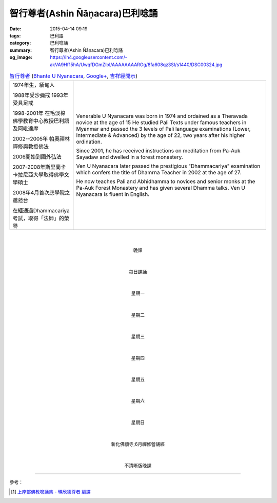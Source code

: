 智行尊者(Ashin Ñāṇacara)巴利唸誦
################################

:date: 2015-04-14 09:19
:tags: 巴利語
:category: 巴利唸誦
:summary: 智行尊者(Ashin Ñāṇacara)巴利唸誦
:og_image: https://lh4.googleusercontent.com/-akVA9Hf15hA/UwqfDGmZlbI/AAAAAAAARGg/8fa608qz3SI/s1440/DSC00324.jpg



.. list-table:: `智行尊者 <http://www.taiwandipa.org.tw/index.php?url=30-301&prg_no=c&start=1>`_
   (`Bhante U Nyanacara <http://www.buddha.sg/htm/people/nyanacara.htm>`_,
   `Google+ <https://plus.google.com/114611962996628560276>`__,
   `吉祥經開示 <https://www.youtube.com/watch?v=d4n_NoGXYXM>`_)
   :header-rows: 0
   :class: table-syntax-diff

   * - 1974年生，緬甸人

       1988年受沙彌戒 1993年受具足戒

       1998-2001年 在毛淡棉佛學教育中心教授巴利語及阿毗達摩

       2002--2005年 帕奧禪林禪修與教授佛法

       2006開始到國外弘法

       2007-2008年斯里蘭卡卡拉尼亞大學取得佛學文學碩士

       2008年4月首次應學院之邀蒞台

       在緬通過Dhammacariya考試，取得「法師」的榮譽

     - Venerable U Nyanacara was born in 1974 and ordained as a Theravada novice
       at the age of 15 He studied Pali Texts under famous teachers in Myanmar
       and passed the 3 levels of Pali language examinations (Lower,
       Intermediate & Advanced) by the age of 22, two years after his higher
       ordination.

       Since 2001, he has received instructions on meditation from Pa-Auk
       Sayadaw and dwelled in a forest monastery.

       Ven U Nyanacara later passed the prestigious "Dhammacariya" examination
       which confers the title of Dhamrna Teacher in 2002 at the age of 27.

       He now teaches Pali and Abhidhamma to novices and senior monks at the
       Pa-Auk Forest Monastery and has given several Dhamma talks. Ven U
       Nyanacara is fluent in English.

|
|

.. container:: align-center video-container

  .. raw:: html

    <audio controls>
      <source src="/7rsk9vjkm4p8z5xrdtqc/audio/nyanacara/k991-0.mp3" type="audio/mpeg">
      Your browser does not support the audio element.
    </audio>

.. container:: align-center video-container-description

  晚課

|
|

.. container:: align-center video-container

  .. raw:: html

    <audio controls>
      <source src="/7rsk9vjkm4p8z5xrdtqc/audio/nyanacara/00EveryMorning.mp3" type="audio/mpeg">
      Your browser does not support the audio element.
    </audio>

.. container:: align-center video-container-description

  每日課誦

|
|

.. container:: align-center video-container

  .. raw:: html

    <audio controls>
      <source src="/7rsk9vjkm4p8z5xrdtqc/audio/nyanacara/01Monday.mp3" type="audio/mpeg">
      Your browser does not support the audio element.
    </audio>

.. container:: align-center video-container-description

  星期一

|
|

.. container:: align-center video-container

  .. raw:: html

    <audio controls>
      <source src="/7rsk9vjkm4p8z5xrdtqc/audio/nyanacara/02Tuesday.mp3" type="audio/mpeg">
      Your browser does not support the audio element.
    </audio>

.. container:: align-center video-container-description

  星期二

|
|

.. container:: align-center video-container

  .. raw:: html

    <audio controls>
      <source src="/7rsk9vjkm4p8z5xrdtqc/audio/nyanacara/03Wednesday.mp3" type="audio/mpeg">
      Your browser does not support the audio element.
    </audio>

.. container:: align-center video-container-description

  星期三

|
|

.. container:: align-center video-container

  .. raw:: html

    <audio controls>
      <source src="/7rsk9vjkm4p8z5xrdtqc/audio/nyanacara/04Thursday.mp3" type="audio/mpeg">
      Your browser does not support the audio element.
    </audio>

.. container:: align-center video-container-description

  星期四

|
|

.. container:: align-center video-container

  .. raw:: html

    <audio controls>
      <source src="/7rsk9vjkm4p8z5xrdtqc/audio/nyanacara/05Friday.mp3" type="audio/mpeg">
      Your browser does not support the audio element.
    </audio>

.. container:: align-center video-container-description

  星期五

|
|

.. container:: align-center video-container

  .. raw:: html

    <audio controls>
      <source src="/7rsk9vjkm4p8z5xrdtqc/audio/nyanacara/06Saturday.mp3" type="audio/mpeg">
      Your browser does not support the audio element.
    </audio>

.. container:: align-center video-container-description

  星期六

|
|

.. container:: align-center video-container

  .. raw:: html

    <audio controls>
      <source src="/7rsk9vjkm4p8z5xrdtqc/audio/nyanacara/07Sunday.mp3" type="audio/mpeg">
      Your browser does not support the audio element.
    </audio>

.. container:: align-center video-container-description

  星期日

|
|

.. container:: align-center video-container

  .. raw:: html

    <audio controls>
      <source src="/7rsk9vjkm4p8z5xrdtqc/audio/nyanacara/DS650062.mp3" type="audio/mpeg">
      Your browser does not support the audio element.
    </audio>

.. container:: align-center video-container

  .. raw:: html

    <audio controls>
      <source src="/7rsk9vjkm4p8z5xrdtqc/audio/nyanacara/DS650068.mp3" type="audio/mpeg">
      Your browser does not support the audio element.
    </audio>

.. container:: align-center video-container

  .. raw:: html

    <audio controls>
      <source src="/7rsk9vjkm4p8z5xrdtqc/audio/nyanacara/DS650070.mp3" type="audio/mpeg">
      Your browser does not support the audio element.
    </audio>

.. container:: align-center video-container

  .. raw:: html

    <audio controls>
      <source src="/7rsk9vjkm4p8z5xrdtqc/audio/nyanacara/DS650071.mp3" type="audio/mpeg">
      Your browser does not support the audio element.
    </audio>

.. container:: align-center video-container

  .. raw:: html

    <audio controls>
      <source src="/7rsk9vjkm4p8z5xrdtqc/audio/nyanacara/DS650072.mp3" type="audio/mpeg">
      Your browser does not support the audio element.
    </audio>

.. container:: align-center video-container

  .. raw:: html

    <audio controls>
      <source src="/7rsk9vjkm4p8z5xrdtqc/audio/nyanacara/DS650073.mp3" type="audio/mpeg">
      Your browser does not support the audio element.
    </audio>

.. container:: align-center video-container

  .. raw:: html

    <audio controls>
      <source src="/7rsk9vjkm4p8z5xrdtqc/audio/nyanacara/DS650074.mp3" type="audio/mpeg">
      Your browser does not support the audio element.
    </audio>

.. container:: align-center video-container

  .. raw:: html

    <audio controls>
      <source src="/7rsk9vjkm4p8z5xrdtqc/audio/nyanacara/DS650076.mp3" type="audio/mpeg">
      Your browser does not support the audio element.
    </audio>

.. container:: align-center video-container

  .. raw:: html

    <audio controls>
      <source src="/7rsk9vjkm4p8z5xrdtqc/audio/nyanacara/DS650079.mp3" type="audio/mpeg">
      Your browser does not support the audio element.
    </audio>

.. container:: align-center video-container

  .. raw:: html

    <audio controls>
      <source src="/7rsk9vjkm4p8z5xrdtqc/audio/nyanacara/DS650081.mp3" type="audio/mpeg">
      Your browser does not support the audio element.
    </audio>

.. container:: align-center video-container

  .. raw:: html

    <audio controls>
      <source src="/7rsk9vjkm4p8z5xrdtqc/audio/nyanacara/DS650082.mp3" type="audio/mpeg">
      Your browser does not support the audio element.
    </audio>

.. container:: align-center video-container

  .. raw:: html

    <audio controls>
      <source src="/7rsk9vjkm4p8z5xrdtqc/audio/nyanacara/DS650087.mp3" type="audio/mpeg">
      Your browser does not support the audio element.
    </audio>

.. container:: align-center video-container-description

  新化佛顓寺;6月禪修營誦經

|
|

.. container:: align-center video-container

  .. raw:: html

    <audio controls>
      <source src="/7rsk9vjkm4p8z5xrdtqc/audio/nyanacara/S-22_886-01_20080922PM.mp3" type="audio/mpeg">
      Your browser does not support the audio element.
    </audio>

.. container:: align-center video-container-description

  不清晰版晚課

----

參考：

.. [1] `上座部佛教唸誦集 - 瑪欣德尊者 編譯 <http://www.dhammatalks.net/Chinese/Bhikkhu_Mahinda-Puja.pdf>`_
